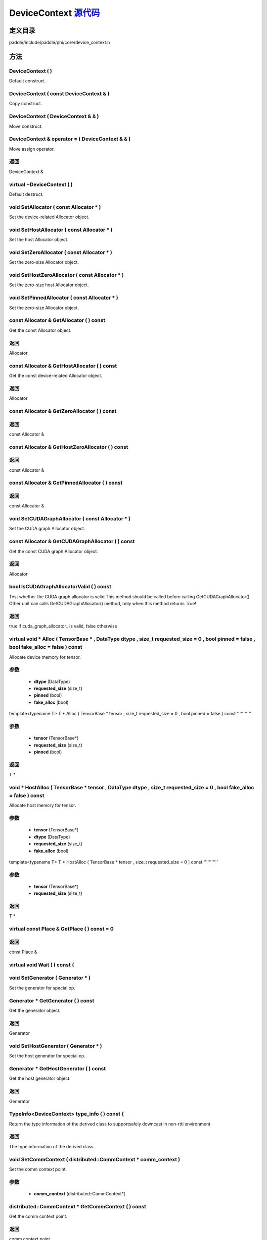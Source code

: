 .. _cn_api_DeviceContext:

DeviceContext `源代码 <https://github.com/PaddlePaddle/Paddle/blob/develop/paddle/include/paddle/phi/core/device_context.h>`_
-------------------------------

.. cpp:class:: DeviceContext

 DeviceContext provides device-related interfaces. All kernels must access the interfaces provided by the backend through DeviceContext.


定义目录
:::::::::::::::::::::
paddle/include/paddle/phi/core/device_context.h

方法
:::::::::::::::::::::

DeviceContext ( ) 
'''''''''''
Default construct.



DeviceContext ( const DeviceContext & ) 
'''''''''''
Copy construct.



DeviceContext ( DeviceContext & & ) 
'''''''''''
Move construct.



DeviceContext & operator = ( DeviceContext & & ) 
'''''''''''
Move assign operator.



**返回**
'''''''''''
DeviceContext &

virtual ~DeviceContext ( ) 
'''''''''''
Default destruct.



void SetAllocator ( const Allocator * ) 
'''''''''''
Set the device-related Allocator object. 


void SetHostAllocator ( const Allocator * ) 
'''''''''''
Set the host Allocator object. 


void SetZeroAllocator ( const Allocator * ) 
'''''''''''
Set the zero-size Allocator object. 


void SetHostZeroAllocator ( const Allocator * ) 
'''''''''''
Set the zero-size host Allocator object. 


void SetPinnedAllocator ( const Allocator * ) 
'''''''''''
Set the zero-size Allocator object. 


const Allocator & GetAllocator ( ) const 
'''''''''''
Get the const Allocator object. 


**返回**
'''''''''''
Allocator


const Allocator & GetHostAllocator ( ) const 
'''''''''''
Get the const device-related Allocator object. 


**返回**
'''''''''''
Allocator


const Allocator & GetZeroAllocator ( ) const 
'''''''''''



**返回**
'''''''''''
const Allocator &

const Allocator & GetHostZeroAllocator ( ) const 
'''''''''''



**返回**
'''''''''''
const Allocator &

const Allocator & GetPinnedAllocator ( ) const 
'''''''''''



**返回**
'''''''''''
const Allocator &

void SetCUDAGraphAllocator ( const Allocator * ) 
'''''''''''
Set the CUDA graph Allocator object. 


const Allocator & GetCUDAGraphAllocator ( ) const 
'''''''''''
Get the const CUDA graph Allocator object. 


**返回**
'''''''''''
Allocator


bool IsCUDAGraphAllocatorValid ( ) const 
'''''''''''
Test whether the CUDA graph allocator is valid This method should be called before calling GetCUDAGraphAllocator(). Other unit can calls GetCUDAGraphAllocator() method, only when this method returns True! 


**返回**
'''''''''''
true if cuda_graph_allocator_ is valid, false otherwise


virtual void * Alloc ( TensorBase * , DataType dtype , size_t requested_size = 0 , bool pinned = false , bool fake_alloc = false ) const 
'''''''''''
Allocate device memory for tensor.


**参数**
'''''''''''
	- **dtype** (DataType)
	- **requested_size** (size_t)
	- **pinned** (bool)
	- **fake_alloc** (bool)

template<typename T>
T * Alloc ( TensorBase * tensor , size_t requested_size = 0 , bool pinned = false ) const 
'''''''''''


**参数**
'''''''''''
	- **tensor** (TensorBase*)
	- **requested_size** (size_t)
	- **pinned** (bool)

**返回**
'''''''''''
T *

void * HostAlloc ( TensorBase * tensor , DataType dtype , size_t requested_size = 0 , bool fake_alloc = false ) const 
'''''''''''
Allocate host memory for tensor.


**参数**
'''''''''''
	- **tensor** (TensorBase*)
	- **dtype** (DataType)
	- **requested_size** (size_t)
	- **fake_alloc** (bool)

template<typename T>
T * HostAlloc ( TensorBase * tensor , size_t requested_size = 0 ) const 
'''''''''''


**参数**
'''''''''''
	- **tensor** (TensorBase*)
	- **requested_size** (size_t)

**返回**
'''''''''''
T *

virtual const Place & GetPlace ( ) const = 0 
'''''''''''



**返回**
'''''''''''
const Place &

virtual void Wait ( ) const {
'''''''''''



void SetGenerator ( Generator * ) 
'''''''''''
Set the generator for special op. 


Generator * GetGenerator ( ) const 
'''''''''''
Get the generator object. 


**返回**
'''''''''''
Generator


void SetHostGenerator ( Generator * ) 
'''''''''''
Set the host generator for special op. 


Generator * GetHostGenerator ( ) const 
'''''''''''
Get the host generator object. 


**返回**
'''''''''''
Generator


TypeInfo<DeviceContext> type_info ( ) const {
'''''''''''
Return the type information of the derived class to supportsafely downcast in non-rtti environment. 


**返回**
'''''''''''
The type information of the derived class.


void SetCommContext ( distributed::CommContext * comm_context ) 
'''''''''''
Set the comm context point. 

**参数**
'''''''''''
	- **comm_context** (distributed::CommContext*)

distributed::CommContext * GetCommContext ( ) const 
'''''''''''
Get the comm context point. 


**返回**
'''''''''''
comm context point


